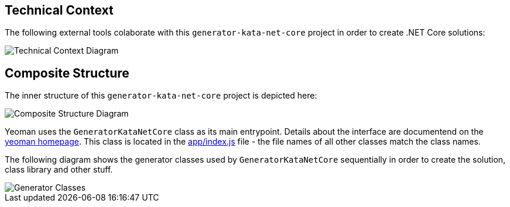 :gitplant: http://www.plantuml.com/plantuml/proxy?src=https://raw.githubusercontent.com/wonderbird/generator-kata-net-core/master/doc/

== Technical Context

The following external tools colaborate with this `generator-kata-net-core` project in order to create .NET Core solutions:

[caption="Technical Context"]
image::{gitplant}/technical-context.puml[Technical Context Diagram]

== Composite Structure

The inner structure of this `generator-kata-net-core` project is depicted here:

[caption="Composite Structure of the Generator"]
image::{gitplant}/composite-structure.puml[Composite Structure Diagram]

Yeoman uses the `GeneratorKataNetCore` class as its main entrypoint. Details about the interface are documentend on the https://yeoman.io/authoring/index.html[yeoman homepage]. This class is located in the link:app/index.js[app/index.js] file - the file names of all other classes match the class names.

The following diagram shows the generator classes used by `GeneratorKataNetCore` sequentially in order to create the solution, class library and other stuff.

[caption="Generator Classes"]
image::{gitplant}/generator-classes.puml[Generator Classes]

